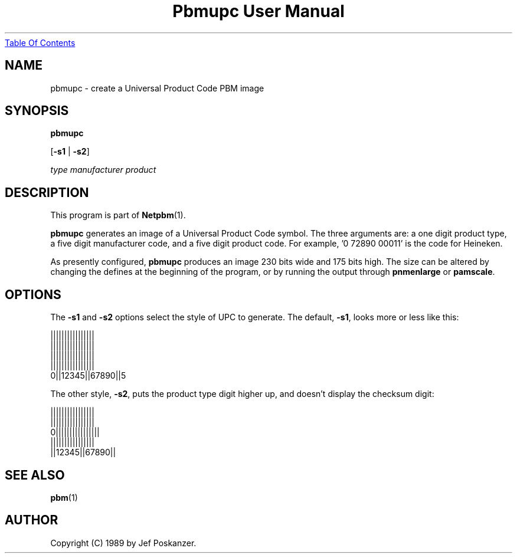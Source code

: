 ." This man page was generated by the Netpbm tool 'makeman' from HTML source.
." Do not hand-hack it!  If you have bug fixes or improvements, please find
." the corresponding HTML page on the Netpbm website, generate a patch
." against that, and send it to the Netpbm maintainer.
.TH "Pbmupc User Manual" 0 "14 March 1989" "netpbm documentation"
.UR pbmupc.html#index
Table Of Contents
.UE
\&

.UN lbAB
.SH NAME

pbmupc - create a Universal Product Code PBM image

.UN lbAC
.SH SYNOPSIS

\fBpbmupc\fP

[\fB-s1\fP | \fB-s2\fP]

\fItype\fP
\fImanufacturer\fP
\fIproduct\fP

.UN lbAD
.SH DESCRIPTION
.PP
This program is part of
.BR Netpbm (1).
.PP
\fBpbmupc\fP generates an image of a Universal Product Code symbol.
The three arguments are: a one digit product type, a five digit
manufacturer code, and a five digit product code.
For example, '0 72890 00011' is the code for Heineken.
.PP
As presently configured, \fBpbmupc\fP produces an image 230 bits
wide and 175 bits high.  The size can be altered by changing the
defines at the beginning of the program, or by running the output
through \fBpnmenlarge\fP or \fBpamscale\fP.

.UN lbAE
.SH OPTIONS
.PP
The \fB-s1\fP and \fB-s2\fP options select the style of UPC to
generate.  The default, \fB-s1\fP, looks more or less like this:

.nf
 ||||||||||||||||
 ||||||||||||||||
 ||||||||||||||||
 ||||||||||||||||
0||12345||67890||5
.fi

The other style, \fB-s2\fP, puts the product type digit higher up,
and doesn't display the checksum digit:

.nf
 ||||||||||||||||
 ||||||||||||||||
0||||||||||||||||
 ||||||||||||||||
 ||12345||67890||
.fi

.UN lbAF
.SH SEE ALSO
.BR pbm (1)
.UN lbAG
.SH AUTHOR

Copyright (C) 1989 by Jef Poskanzer.

